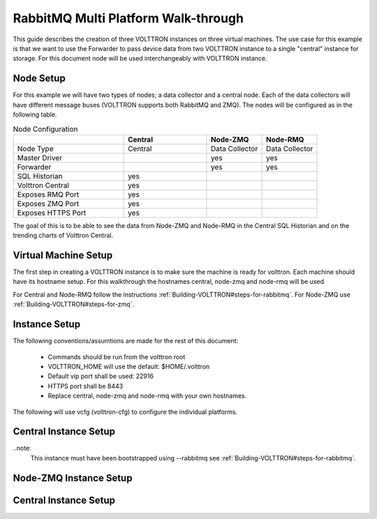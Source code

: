 .. _Multi_Platform_Walkthrough:

RabbitMQ Multi Platform Walk-through
====================================

This guide describes the creation of three VOLTTRON instances on three virtual machines.  The use case
for this example is that we want to use the Forwarder to pass device data from two VOLTTRON instance to
a single "central" instance for storage.  For this document node will be used interchangeably with VOLTTRON
instance.

Node Setup
----------

For this example we will have two types of nodes; a data collector and a central node.  Each of the data
collectors will have different message buses (VOLTTRON supports both RabbitMQ and ZMQ).  The nodes will
be configured as in the following table.

.. csv-table:: Node Configuration
   :header: "", "Central", "Node-ZMQ", "Node-RMQ"
   :widths: 20, 15, 10, 10

   "Node Type", "Central", "Data Collector", "Data Collector"
   "Master Driver", "", "yes", "yes"
   "Forwarder", "", "yes", "yes"
   "SQL Historian", "yes", "", ""
   "Volttron Central", "yes", "", ""
   "Exposes RMQ Port", "yes", "", ""
   "Exposes ZMQ Port", "yes", "", ""
   "Exposes HTTPS Port", "yes", "", ""

The goal of this is to be able to see the data from Node-ZMQ and Node-RMQ in the Central SQL Historian and on
the trending charts of Volttron Central.

Virtual Machine Setup
---------------------

The first step in creating a VOLTTRON instance is to make sure the machine is ready for volttron.  Each machine
should have its hostname setup.  For this walkthrough the hostnames central, node-zmq and node-rmq will be used

For Central and Node-RMQ follow the instructions :ref:`Building-VOLTTRON#steps-for-rabbitmq`.  For Node-ZMQ use
:ref:`Building-VOLTTRON#steps-for-zmq`.

Instance Setup
--------------

The following conventions/assumtions are made for the rest of this document:

  - Commands should be run from the volttron root
  - VOLTTRON_HOME will use the default: $HOME/.volttron
  - Default vip port shall be used: 22916
  - HTTPS port shall be 8443
  - Replace central, node-zmq and node-rmq with your own hostnames.

The following will use vcfg (volttron-cfg) to configure the individual platforms.

Central Instance Setup
----------------------

..note:
  This instance must have been bootstrapped using --rabbitmq see :ref:`Building-VOLTTRON#steps-for-rabbitmq`.



Node-ZMQ Instance Setup
-----------------------

Central Instance Setup
----------------------
